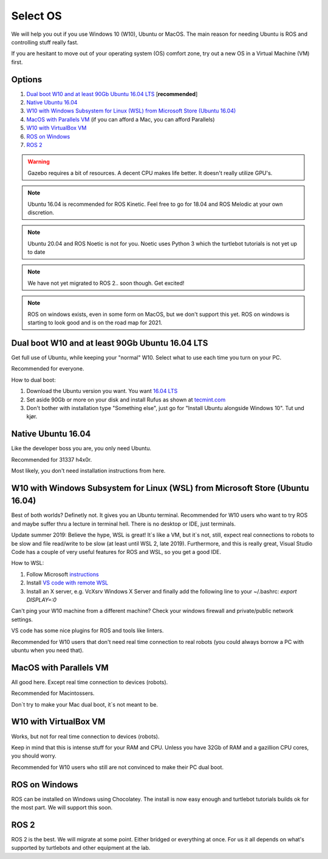 ****************************
Select OS
****************************

We will help you out if you use Windows 10 (W10), Ubuntu or MacOS.
The main reason for needing Ubuntu is ROS and controlling stuff really fast.

If you are hesitant to move out of your operating system (OS) comfort zone, try out a new OS in a Virtual Machine (VM) first.


Options
=======================================
#. `Dual boot W10 and at least 90Gb Ubuntu 16.04 LTS`_ [**recommended**]
#. `Native Ubuntu 16.04`_
#. `W10 with Windows Subsystem for Linux (WSL) from Microsoft Store (Ubuntu 16.04)`_
#. `MacOS with Parallels VM`_ (if you can afford a Mac, you can afford Parallels)
#. `W10 with VirtualBox VM`_
#. `ROS on Windows`_
#. `ROS 2`_


.. warning::
	Gazebo requires a bit of resources. A decent CPU makes life better. It doesn't really utilize GPU's.


.. note::
	Ubuntu 16.04 is recommended for ROS Kinetic. Feel free to go for 18.04 and ROS Melodic at your own discretion.


.. note::
	Ubuntu 20.04 and ROS Noetic is not for you. Noetic uses Python 3 which the 
	turtlebot tutorials is not yet up to date 
	

.. note::
	We have not yet migrated to ROS 2.. soon though. Get excited!


.. note::
	ROS on windows exists, even in some form on MacOS, but we don't support this yet.
	ROS on windows is starting to look good and is on the road map for 2021.


_`Dual boot W10 and at least 90Gb Ubuntu 16.04 LTS`
==============================================================================
Get full use of Ubuntu, while keeping your "normal" W10. Select what to use 
each time you turn on your PC.

Recommended for everyone.

How to dual boot:

#. Download the Ubuntu version you want. You want `16.04 LTS <http://releases.ubuntu.com/16.04/>`_
#. Set aside 90Gb or more on your disk and install Rufus as shown at `tecmint.com <https://www.tecmint.com/install-ubuntu-alongside-with-windows-dual-boot/>`_
#. Don't bother with installation type "Something else", just go for "Install Ubuntu alongside Windows 10". Tut und kjør.


_`Native Ubuntu 16.04`
==============================================================================
Like the developer boss you are, you only need Ubuntu.

Recommended for 31337 h4x0r.

Most likely, you don't need installation instructions from here.


_`W10 with Windows Subsystem for Linux (WSL) from Microsoft Store (Ubuntu 16.04)`
==================================================================================

.. role:: strike

Best of both worlds? :strike:`Definetly not. It gives you an Ubuntu terminal. Recommended for W10 users who want to try ROS and maybe suffer thru a lecture in terminal hell. There is no desktop or IDE, just terminals.`

Update summer 2019: Believe the hype, WSL is great! It`s like a VM, but it`s not, still, expect real connections to robots to be slow and file read/write to be slow (at least until WSL 2, late 2019). Furthermore, and this is really great, Visual Studio Code has a couple of very useful features for ROS and WSL, so you get a good IDE. 

How to WSL:

#. Follow Microsoft `instructions <https://docs.microsoft.com/en-us/windows/wsl/install-win10>`_
#. Install `VS code with remote WSL <https://code.visualstudio.com/docs/remote/wsl>`_
#. Install an X server, e.g. VcXsrv Windows X Server and finally add the following line to your ~/.bashrc: `export DISPLAY=:0`

Can't ping your W10 machine from a different machine? Check your windows firewall and private/public network settings.

VS code has some nice plugins for ROS and tools like linters.

Recommended for W10 users that don't need real time connection to real robots (you could always borrow a PC with ubuntu when you need that).

_`MacOS with Parallels VM`
==============================================================================
All good here. Except real time connection to devices (robots).

Recommended for Macintossers.

Don`t try to make your Mac dual boot, it`s not meant to be.

_`W10 with VirtualBox VM`
==============================================================================
Works, but not for real time connection to devices (robots).

Keep in mind that this is intense stuff for your RAM and CPU.
Unless you have 32Gb of RAM and a gazillion CPU cores, you should worry.

Recommended for W10 users who still are not convinced to make their PC dual boot. 

_`ROS on Windows`
==============================================================================
ROS can be installed on Windows using Chocolatey. The install is now easy enough
and turtlebot tutorials builds ok for the most part. We will support this soon.

_`ROS 2`
=============================================================================
ROS 2 is the best. We will migrate at some point. Either bridged or everything at once.
For us it all depends on what's supported by turtlebots and other equipment at the lab.



